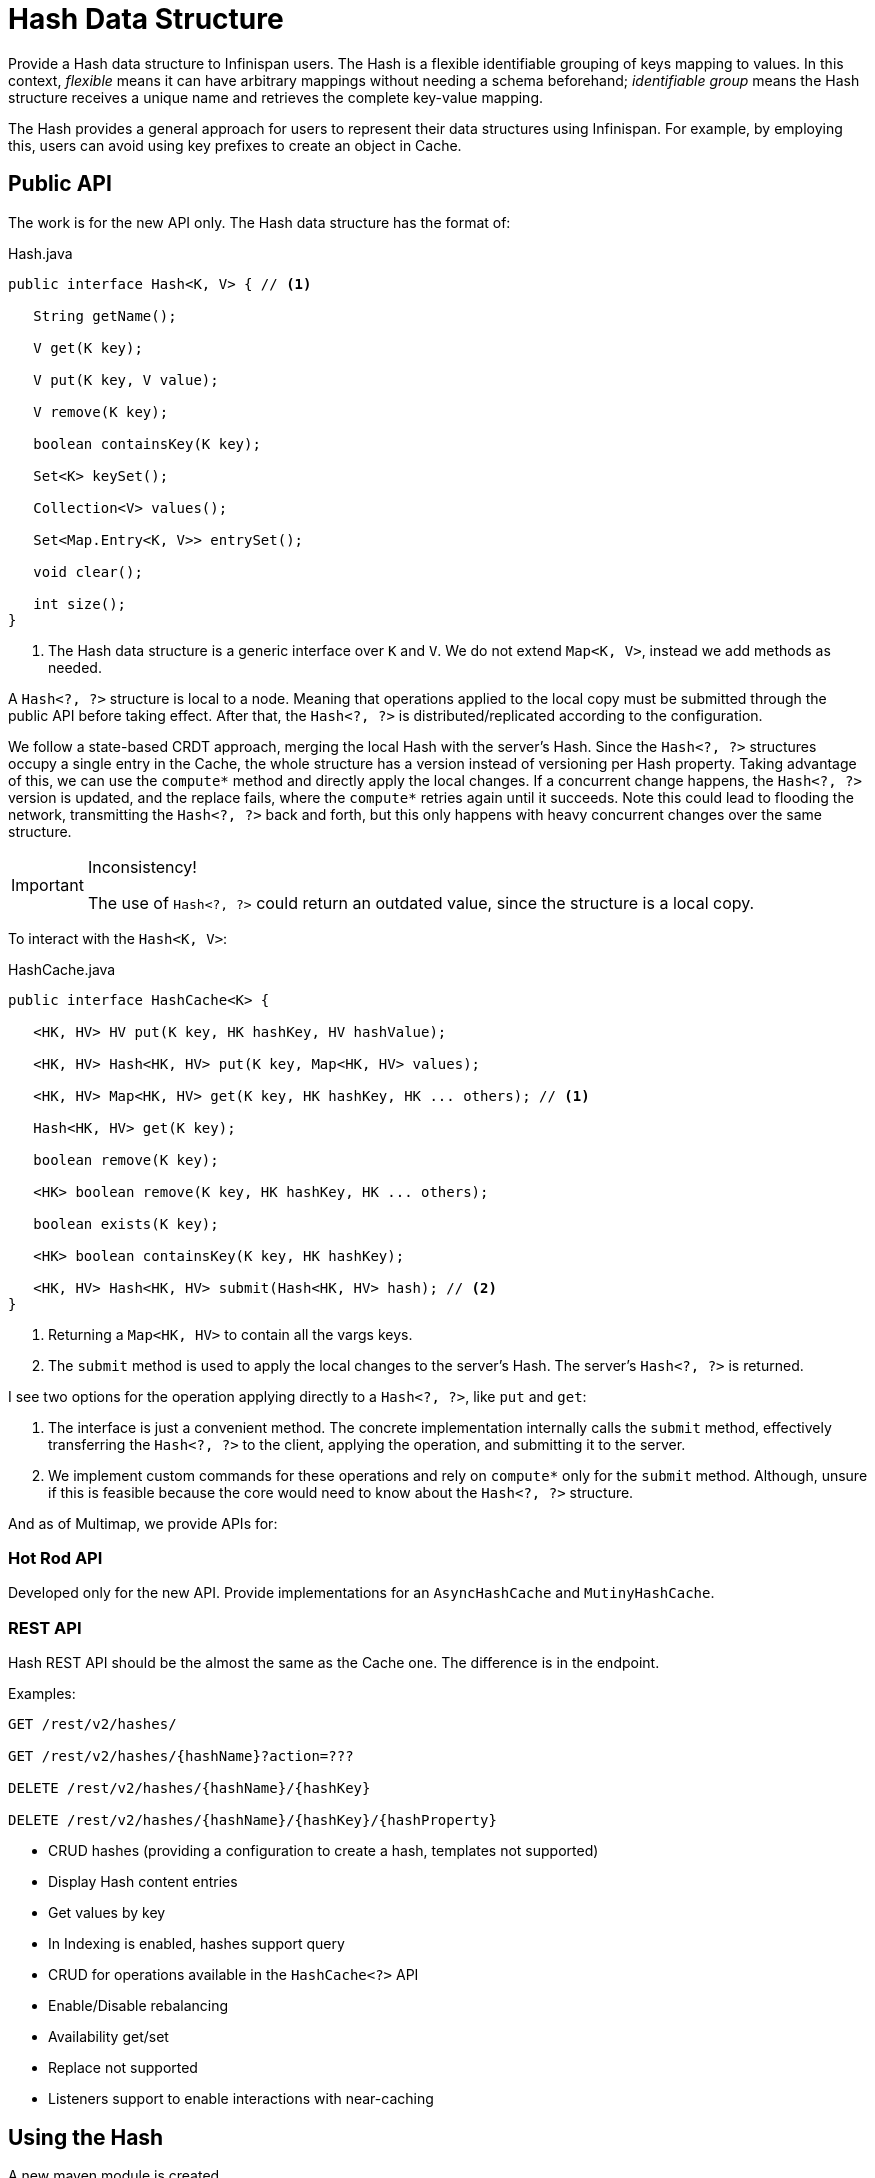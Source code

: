= Hash Data Structure

Provide a Hash data structure to Infinispan users. The Hash is a flexible identifiable grouping of keys mapping to values.
In this context, _flexible_ means it can have arbitrary mappings without needing a schema beforehand; _identifiable group_
means the Hash structure receives a unique name and retrieves the complete key-value mapping.

The Hash provides a general approach for users to represent their data structures using Infinispan. For example, by
employing this, users can avoid using key prefixes to create an object in Cache.

== Public API

The work is for the new API only. The Hash data structure has the format of:

[source,java]
.Hash.java
----
public interface Hash<K, V> { // <1>

   String getName();

   V get(K key);

   V put(K key, V value);

   V remove(K key);

   boolean containsKey(K key);

   Set<K> keySet();

   Collection<V> values();

   Set<Map.Entry<K, V>> entrySet();

   void clear();

   int size();
}
----

<1> The Hash data structure is a generic interface over `K` and `V`. We do not extend `Map<K, V>`, instead we add methods
as needed.

A `Hash<?, ?>` structure is local to a node. Meaning that operations applied to the local copy must be submitted
through the public API before taking effect. After that, the `Hash<?, ?>` is distributed/replicated according to
the configuration.

We follow a state-based CRDT approach, merging the local Hash with the server's Hash. Since the `Hash<?, ?>` structures
occupy a single entry in the Cache, the whole structure has a version instead of versioning per Hash property. Taking
advantage of this, we can use the `compute*` method and directly apply the local changes. If a concurrent change happens,
the `Hash<?, ?>` version is updated, and the replace fails, where the `compute*` retries again until it succeeds. Note
this could lead to flooding the network, transmitting the `Hash<?, ?>` back and forth, but this only happens with heavy
concurrent changes over the same structure.

[IMPORTANT]
.Inconsistency!
====
The use of `Hash<?, ?>` could return an outdated value, since the structure is a local copy.
====

To interact with the `Hash<K, V>`:

[source, java]
.HashCache.java
----
public interface HashCache<K> {

   <HK, HV> HV put(K key, HK hashKey, HV hashValue);

   <HK, HV> Hash<HK, HV> put(K key, Map<HK, HV> values);

   <HK, HV> Map<HK, HV> get(K key, HK hashKey, HK ... others); // <1>

   Hash<HK, HV> get(K key);

   boolean remove(K key);

   <HK> boolean remove(K key, HK hashKey, HK ... others);

   boolean exists(K key);

   <HK> boolean containsKey(K key, HK hashKey);

   <HK, HV> Hash<HK, HV> submit(Hash<HK, HV> hash); // <2>
}
----

<1> Returning a `Map<HK, HV>` to contain all the vargs keys.
<2> The `submit` method is used to apply the local changes to the server's Hash. The server's `Hash<?, ?>` is returned.

I see two options for the operation applying directly to a `Hash<?, ?>`, like `put` and `get`:

1. The interface is just a convenient method. The concrete implementation internally calls the `submit` method,
effectively transferring the `Hash<?, ?>` to the client, applying the operation, and submitting it to the server.
2. We implement custom commands for these operations and rely on `compute*` only for the `submit` method. Although,
unsure if this is feasible because the core would need to know about the `Hash<?, ?>` structure.

And as of Multimap, we provide APIs for:

=== Hot Rod API

Developed only for the new API. Provide implementations for an `AsyncHashCache` and `MutinyHashCache`.

=== REST API

Hash REST API should be the almost the same as the Cache one.
The difference is in the endpoint.

Examples:
[source]
----
GET /rest/v2/hashes/

GET /rest/v2/hashes/{hashName}?action=???

DELETE /rest/v2/hashes/{hashName}/{hashKey}

DELETE /rest/v2/hashes/{hashName}/{hashKey}/{hashProperty}
----

* CRUD hashes (providing a configuration to create a hash, templates not supported)
* Display Hash content entries
* Get values by key
* In Indexing is enabled, hashes support query
* CRUD for operations available in the `HashCache<?>` API
* Enable/Disable rebalancing
* Availability get/set
* Replace not supported
* Listeners support to enable interactions with near-caching


== Using the Hash

A new maven module is created.

=== Configuration Schema

[source,xml]
----
<xs:complexType name="hashes">
    <xs:sequence>
        <xs:element name="hash" type="hash" minOccurs="0" maxOccurs="unbounded">
            <xs:annotation>
                <xs:documentation>
                    Defines a hash data structure.
                </xs:documentation>
            </xs:annotation>
        </xs:element>
    </xs:sequence>
</xs:complexType>

<xs:complexType name="hash">
    <xs:attribute name="name" type="xs:ID" use="required">
        <xs:annotation>
            <xs:documentation>
                A unique name for the hash.
            </xs:documentation>
        </xs:annotation>
    </xs:attribute>
</xs:complexType>
----

To create and use a `HashCache<?>`:

```java
try (Infinispan ispn = Infinispan.create(builder.build())) {
   Hashes hashes = ispn.sync().hashes(); // <1>
   HashCache<String> users = hashes.get("users");

   users.put("42", Map.of("auth", "token", "role", "user"));
   System.out.println(hashCache.get("42")); // {"auth": "token", "role": "user"}
}
```

<1> We provide an implementation for `sync()`, `async()`, and `mutiny()`.

Alternatively, applying multiple operation to the `Hash<?, ?>`, should be:

```java
try (Infinispan ispn = Infinispan.create(builder.build())) {
   Hashes hashes = ispn.sync().hashes();
   HashCache<String> users = hashes.get("users");

   Hash<String, String> hash = users.get("42");

   hash.put("auth", "token");
   hash.put("role", "user");

   users.submit(hash);

   System.out.println(hashCache.get("42")); // {"auth": "token", "role": "user"}
}
```

After applying the operations, then submits the `Hash<String, String>` to the server. Note that in an environment with
concurrent updates applied to the "users" Hash with key "42", the values could be different already when it is retrieved.

== Infinispan Server Hash

We can build everything on top of a `Cache<K, Hash<HK, HV>>`, using the existing operations available.
A few open questions are:

* (How) Do we provide the complete set of Cache configurations to Hash? Since we build on top of Cache, it seems
  reasonable to have the whole configuration options available.
* Does the expiration apply to a key or a property within the Hash? It seems easier to have the expiration set
  for the whole Hash. At this point, we're going with an expiration for the whole Hash.
* Can we integrate this with querying and indexing? I understand we do not provide this over dynamic objects.


